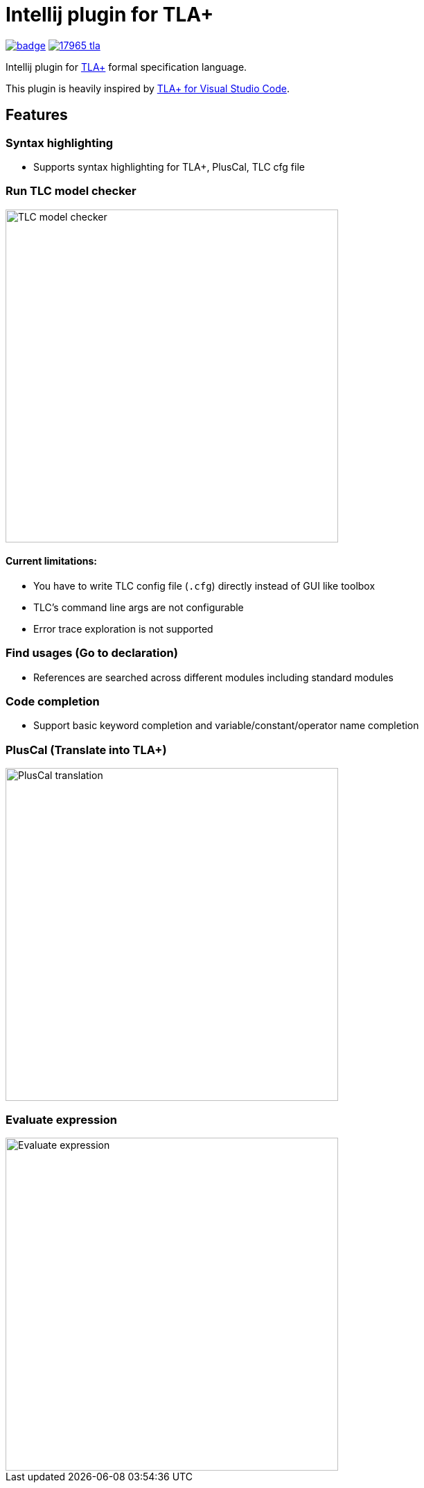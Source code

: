 Intellij plugin for TLA+
========================

image:https://github.com/ocadaruma/tlaplus-intellij-plugin/workflows/CI/badge.svg?branch=master[link="https://github.com/ocadaruma/tlaplus-intellij-plugin/actions?query=workflow%3ACI+branch%3Amaster+event%3Apush"]
image:https://img.shields.io/jetbrains/plugin/v/17965-tla-[link="https://plugins.jetbrains.com/plugin/17965-tla-"]

Intellij plugin for https://lamport.azurewebsites.net/tla/tla.html[TLA+] formal specification language.

This plugin is heavily inspired by https://github.com/alygin/vscode-tlaplus[TLA+ for Visual Studio Code].

== Features

=== Syntax highlighting
* Supports syntax highlighting for TLA+, PlusCal, TLC cfg file

=== Run TLC model checker

image::images/tlc.gif["TLC model checker",480]

==== Current limitations:
* You have to write TLC config file (`.cfg`) directly instead of GUI like toolbox
* TLC's command line args are not configurable
* Error trace exploration is not supported

=== Find usages (Go to declaration)
* References are searched across different modules including standard modules

=== Code completion
* Support basic keyword completion and variable/constant/operator name completion

=== PlusCal (Translate into TLA+)

image::images/pluscal.gif["PlusCal translation",480]

=== Evaluate expression

image::images/evaluate_expression.gif["Evaluate expression",480]
